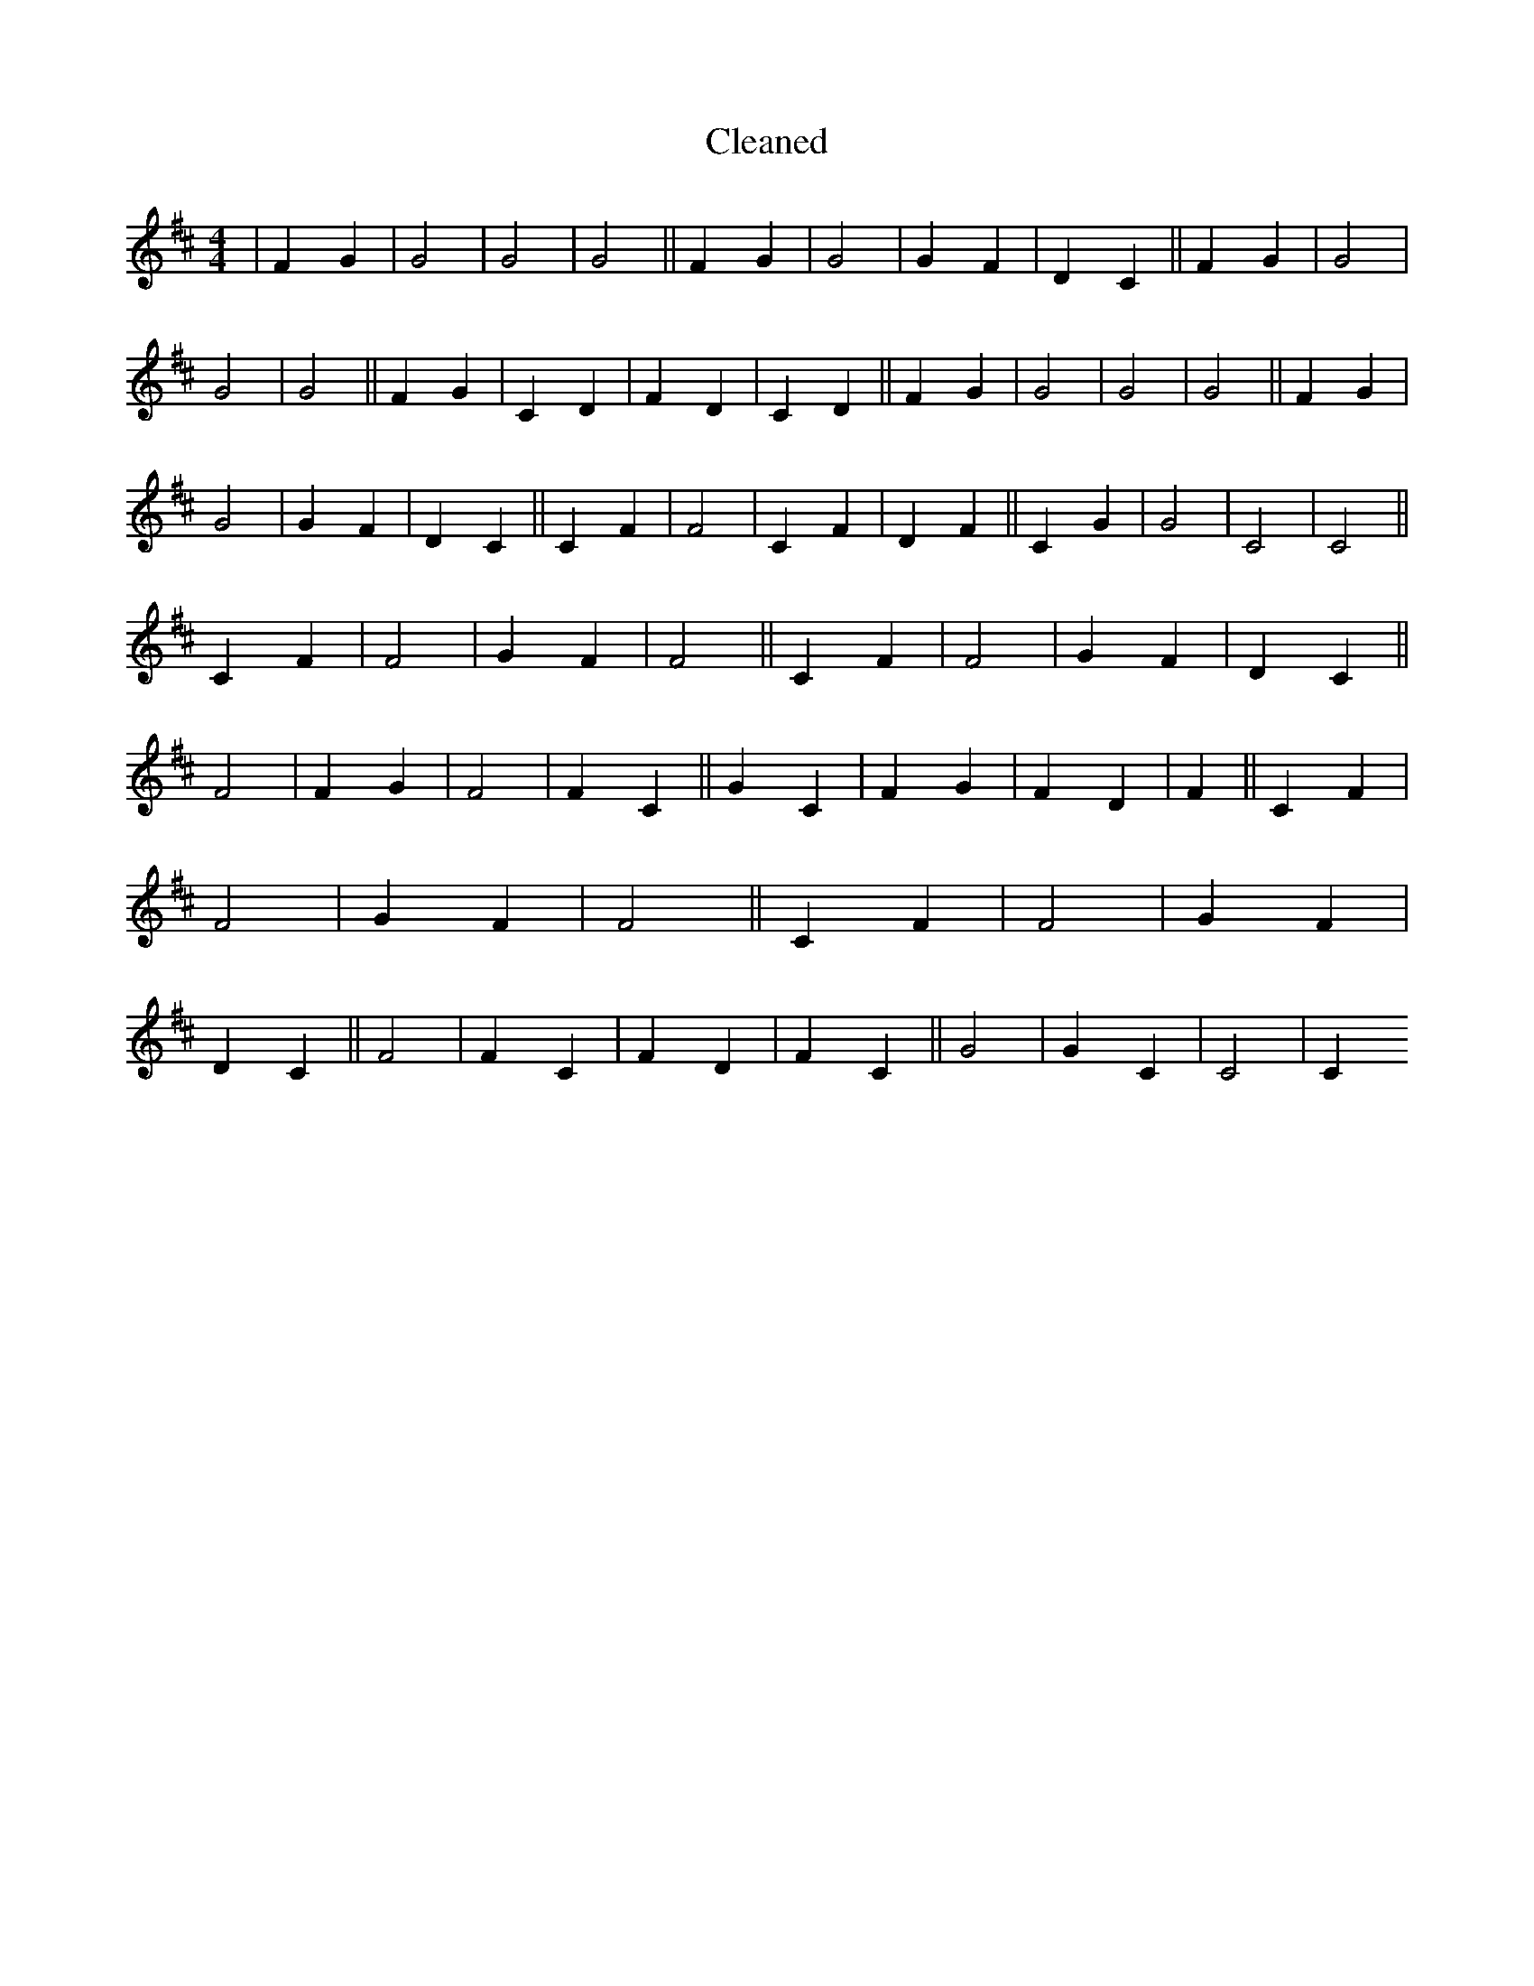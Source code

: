 X:817
T: Cleaned
M:4/4
K: DMaj
|F2G2|G4|G4|G4||F2G2|G4|G2F2|D2C2||F2G2|G4|G4|G4||F2G2|C2D2|F2D2|C2D2||F2G2|G4|G4|G4||F2G2|G4|G2F2|D2C2||C2F2|F4|C2F2|D2F2||C2G2|G4|C4|C4||C2F2|F4|G2F2|F4||C2F2|F4|G2F2|D2C2||F4|F2G2|F4|F2C2||G2C2|F2G2|F2D2|F2||C2F2|F4|G2F2|F4||C2F2|F4|G2F2|D2C2||F4|F2C2|F2D2|F2C2||G4|G2C2|C4|C2